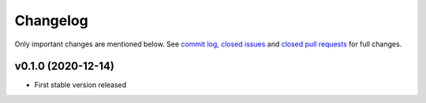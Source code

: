Changelog
=========

Only important changes are mentioned below. See `commit log <https://github.com/cherijs/django-beanie/commits/develop>`_, `closed issues <https://github.com/cherijs/django-beanie/issues?direction=desc&sort=updated&state=closed>`_ and `closed pull
requests <https://github.com/cherijs/django-beanie/pulls?q=sort%3Aupdated-desc+is%3Apr+is%3Aclosed>`_ for full changes.

v0.1.0 (2020-12-14)
-------------------

* First stable version released
